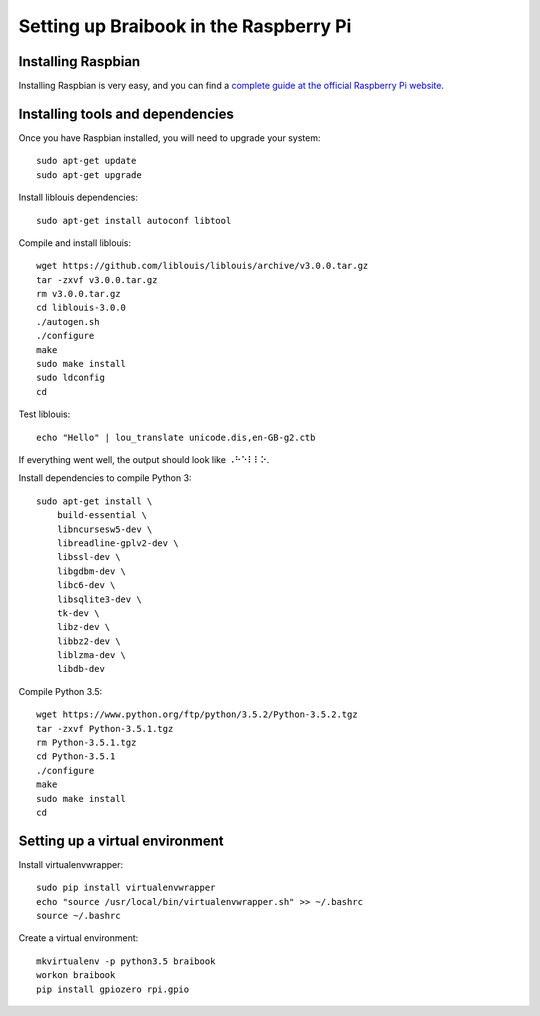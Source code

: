 ***************************************
Setting up Braibook in the Raspberry Pi
***************************************


Installing Raspbian
===================

Installing Raspbian is very easy, and you can find a
`complete guide at the official Raspberry Pi website <https://www.raspberrypi.org/downloads/raspbian/>`_.


Installing tools and dependencies
=================================

Once you have Raspbian installed, you will need to upgrade your system::

   sudo apt-get update
   sudo apt-get upgrade

Install liblouis dependencies::

   sudo apt-get install autoconf libtool

Compile and install liblouis::

   wget https://github.com/liblouis/liblouis/archive/v3.0.0.tar.gz
   tar -zxvf v3.0.0.tar.gz
   rm v3.0.0.tar.gz
   cd liblouis-3.0.0
   ./autogen.sh
   ./configure
   make
   sudo make install
   sudo ldconfig
   cd

Test liblouis::

   echo "Hello" | lou_translate unicode.dis,en-GB-g2.ctb

If everything went well, the output should look like ``⠠⠓⠑⠇⠇⠕``.

Install dependencies to compile Python 3::

   sudo apt-get install \
       build-essential \
       libncursesw5-dev \
       libreadline-gplv2-dev \
       libssl-dev \
       libgdbm-dev \
       libc6-dev \
       libsqlite3-dev \
       tk-dev \
       libz-dev \
       libbz2-dev \
       liblzma-dev \
       libdb-dev

Compile Python 3.5::

   wget https://www.python.org/ftp/python/3.5.2/Python-3.5.2.tgz
   tar -zxvf Python-3.5.1.tgz
   rm Python-3.5.1.tgz
   cd Python-3.5.1
   ./configure
   make
   sudo make install
   cd


Setting up a virtual environment
================================

Install virtualenvwrapper::

   sudo pip install virtualenvwrapper
   echo "source /usr/local/bin/virtualenvwrapper.sh" >> ~/.bashrc
   source ~/.bashrc

Create a virtual environment::

   mkvirtualenv -p python3.5 braibook
   workon braibook
   pip install gpiozero rpi.gpio
